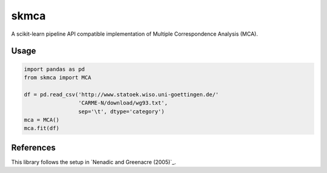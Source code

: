 skmca
-----

A scikit-learn pipeline API compatible implementation of
Multiple Correspondence Analysis (MCA).

Usage
~~~~~

.. code-block:: python

   import pandas as pd
   from skmca import MCA

   df = pd.read_csv('http://www.statoek.wiso.uni-goettingen.de/'
                    'CARME-N/download/wg93.txt',
                    sep='\t', dtype='category')
   mca = MCA()
   mca.fit(df)

References
~~~~~~~~~~

This library follows the setup in `Nenadic and Greenacre (2005)`_.

.. Nenadic and Greenacre (2005): https://core.ac.uk/download/pdf/6591520.pdf
